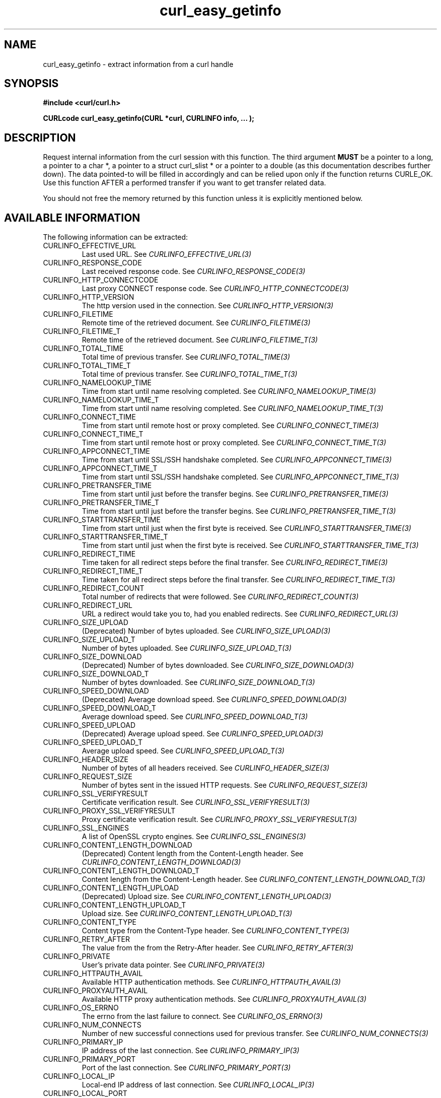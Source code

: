 .\" **************************************************************************
.\" *                                  _   _ ____  _
.\" *  Project                     ___| | | |  _ \| |
.\" *                             / __| | | | |_) | |
.\" *                            | (__| |_| |  _ <| |___
.\" *                             \___|\___/|_| \_\_____|
.\" *
.\" * Copyright (C) 1998 - 2019, Daniel Stenberg, <daniel@haxx.se>, et al.
.\" *
.\" * This software is licensed as described in the file COPYING, which
.\" * you should have received as part of this distribution. The terms
.\" * are also available at https://curl.haxx.se/docs/copyright.html.
.\" *
.\" * You may opt to use, copy, modify, merge, publish, distribute and/or sell
.\" * copies of the Software, and permit persons to whom the Software is
.\" * furnished to do so, under the terms of the COPYING file.
.\" *
.\" * This software is distributed on an "AS IS" basis, WITHOUT WARRANTY OF ANY
.\" * KIND, either express or implied.
.\" *
.\" **************************************************************************
.\"
.TH curl_easy_getinfo 3 "August 06, 2019" "libcurl 7.69.1" "libcurl Manual"

.SH NAME
curl_easy_getinfo - extract information from a curl handle
.SH SYNOPSIS
.B #include <curl/curl.h>

.B "CURLcode curl_easy_getinfo(CURL *curl, CURLINFO info, ... );"

.SH DESCRIPTION
Request internal information from the curl session with this function.  The
third argument \fBMUST\fP be a pointer to a long, a pointer to a char *, a
pointer to a struct curl_slist * or a pointer to a double (as this
documentation describes further down).  The data pointed-to will be filled in
accordingly and can be relied upon only if the function returns CURLE_OK.  Use
this function AFTER a performed transfer if you want to get transfer related
data.

You should not free the memory returned by this function unless it is
explicitly mentioned below.
.SH AVAILABLE INFORMATION
The following information can be extracted:
.IP CURLINFO_EFFECTIVE_URL
Last used URL.
See \fICURLINFO_EFFECTIVE_URL(3)\fP
.IP CURLINFO_RESPONSE_CODE
Last received response code.
See \fICURLINFO_RESPONSE_CODE(3)\fP
.IP CURLINFO_HTTP_CONNECTCODE
Last proxy CONNECT response code.
See \fICURLINFO_HTTP_CONNECTCODE(3)\fP
.IP CURLINFO_HTTP_VERSION
The http version used in the connection.
See \fICURLINFO_HTTP_VERSION(3)\fP
.IP CURLINFO_FILETIME
Remote time of the retrieved document. See \fICURLINFO_FILETIME(3)\fP
.IP CURLINFO_FILETIME_T
Remote time of the retrieved document. See \fICURLINFO_FILETIME_T(3)\fP
.IP CURLINFO_TOTAL_TIME
Total time of previous transfer.
See \fICURLINFO_TOTAL_TIME(3)\fP
.IP CURLINFO_TOTAL_TIME_T
Total time of previous transfer.
See \fICURLINFO_TOTAL_TIME_T(3)\fP
.IP CURLINFO_NAMELOOKUP_TIME
Time from start until name resolving completed.
See \fICURLINFO_NAMELOOKUP_TIME(3)\fP
.IP CURLINFO_NAMELOOKUP_TIME_T
Time from start until name resolving completed.
See \fICURLINFO_NAMELOOKUP_TIME_T(3)\fP
.IP CURLINFO_CONNECT_TIME
Time from start until remote host or proxy completed.
See \fICURLINFO_CONNECT_TIME(3)\fP
.IP CURLINFO_CONNECT_TIME_T
Time from start until remote host or proxy completed.
See \fICURLINFO_CONNECT_TIME_T(3)\fP
.IP CURLINFO_APPCONNECT_TIME
Time from start until SSL/SSH handshake completed.
See \fICURLINFO_APPCONNECT_TIME(3)\fP
.IP CURLINFO_APPCONNECT_TIME_T
Time from start until SSL/SSH handshake completed.
See \fICURLINFO_APPCONNECT_TIME_T(3)\fP
.IP CURLINFO_PRETRANSFER_TIME
Time from start until just before the transfer begins.
See \fICURLINFO_PRETRANSFER_TIME(3)\fP
.IP CURLINFO_PRETRANSFER_TIME_T
Time from start until just before the transfer begins.
See \fICURLINFO_PRETRANSFER_TIME_T(3)\fP
.IP CURLINFO_STARTTRANSFER_TIME
Time from start until just when the first byte is received.
See \fICURLINFO_STARTTRANSFER_TIME(3)\fP
.IP CURLINFO_STARTTRANSFER_TIME_T
Time from start until just when the first byte is received.
See \fICURLINFO_STARTTRANSFER_TIME_T(3)\fP
.IP CURLINFO_REDIRECT_TIME
Time taken for all redirect steps before the final transfer.
See \fICURLINFO_REDIRECT_TIME(3)\fP
.IP CURLINFO_REDIRECT_TIME_T
Time taken for all redirect steps before the final transfer.
See \fICURLINFO_REDIRECT_TIME_T(3)\fP
.IP CURLINFO_REDIRECT_COUNT
Total number of redirects that were followed.
See \fICURLINFO_REDIRECT_COUNT(3)\fP
.IP CURLINFO_REDIRECT_URL
URL a redirect would take you to, had you enabled redirects.
See \fICURLINFO_REDIRECT_URL(3)\fP
.IP CURLINFO_SIZE_UPLOAD
(Deprecated) Number of bytes uploaded.
See \fICURLINFO_SIZE_UPLOAD(3)\fP
.IP CURLINFO_SIZE_UPLOAD_T
Number of bytes uploaded.
See \fICURLINFO_SIZE_UPLOAD_T(3)\fP
.IP CURLINFO_SIZE_DOWNLOAD
(Deprecated) Number of bytes downloaded.
See \fICURLINFO_SIZE_DOWNLOAD(3)\fP
.IP CURLINFO_SIZE_DOWNLOAD_T
Number of bytes downloaded.
See \fICURLINFO_SIZE_DOWNLOAD_T(3)\fP
.IP CURLINFO_SPEED_DOWNLOAD
(Deprecated) Average download speed.
See \fICURLINFO_SPEED_DOWNLOAD(3)\fP
.IP CURLINFO_SPEED_DOWNLOAD_T
Average download speed.
See \fICURLINFO_SPEED_DOWNLOAD_T(3)\fP
.IP CURLINFO_SPEED_UPLOAD
(Deprecated) Average upload speed.
See \fICURLINFO_SPEED_UPLOAD(3)\fP
.IP CURLINFO_SPEED_UPLOAD_T
Average upload speed.
See \fICURLINFO_SPEED_UPLOAD_T(3)\fP
.IP CURLINFO_HEADER_SIZE
Number of bytes of all headers received.
See \fICURLINFO_HEADER_SIZE(3)\fP
.IP CURLINFO_REQUEST_SIZE
Number of bytes sent in the issued HTTP requests.
See \fICURLINFO_REQUEST_SIZE(3)\fP
.IP CURLINFO_SSL_VERIFYRESULT
Certificate verification result.
See \fICURLINFO_SSL_VERIFYRESULT(3)\fP
.IP CURLINFO_PROXY_SSL_VERIFYRESULT
Proxy certificate verification result.
See \fICURLINFO_PROXY_SSL_VERIFYRESULT(3)\fP
.IP CURLINFO_SSL_ENGINES
A list of OpenSSL crypto engines.
See \fICURLINFO_SSL_ENGINES(3)\fP
.IP CURLINFO_CONTENT_LENGTH_DOWNLOAD
(Deprecated) Content length from the Content-Length header.
See \fICURLINFO_CONTENT_LENGTH_DOWNLOAD(3)\fP
.IP CURLINFO_CONTENT_LENGTH_DOWNLOAD_T
Content length from the Content-Length header.
See \fICURLINFO_CONTENT_LENGTH_DOWNLOAD_T(3)\fP
.IP CURLINFO_CONTENT_LENGTH_UPLOAD
(Deprecated) Upload size. See \fICURLINFO_CONTENT_LENGTH_UPLOAD(3)\fP
.IP CURLINFO_CONTENT_LENGTH_UPLOAD_T
Upload size.  See \fICURLINFO_CONTENT_LENGTH_UPLOAD_T(3)\fP
.IP CURLINFO_CONTENT_TYPE
Content type from the Content-Type header.
See \fICURLINFO_CONTENT_TYPE(3)\fP
.IP CURLINFO_RETRY_AFTER
The value from the from the Retry-After header.
See \fICURLINFO_RETRY_AFTER(3)\fP
.IP CURLINFO_PRIVATE
User's private data pointer.
See \fICURLINFO_PRIVATE(3)\fP
.IP CURLINFO_HTTPAUTH_AVAIL
Available HTTP authentication methods.
See \fICURLINFO_HTTPAUTH_AVAIL(3)\fP
.IP CURLINFO_PROXYAUTH_AVAIL
Available HTTP proxy authentication methods.
See \fICURLINFO_PROXYAUTH_AVAIL(3)\fP
.IP CURLINFO_OS_ERRNO
The errno from the last failure to connect.
See \fICURLINFO_OS_ERRNO(3)\fP
.IP CURLINFO_NUM_CONNECTS
Number of new successful connections used for previous transfer.
See \fICURLINFO_NUM_CONNECTS(3)\fP
.IP CURLINFO_PRIMARY_IP
IP address of the last connection.
See \fICURLINFO_PRIMARY_IP(3)\fP
.IP CURLINFO_PRIMARY_PORT
Port of the last connection.
See \fICURLINFO_PRIMARY_PORT(3)\fP
.IP CURLINFO_LOCAL_IP
Local-end IP address of last connection.
See \fICURLINFO_LOCAL_IP(3)\fP
.IP CURLINFO_LOCAL_PORT
Local-end port of last connection.
See \fICURLINFO_LOCAL_PORT(3)\fP
.IP CURLINFO_COOKIELIST
List of all known cookies.
See \fICURLINFO_COOKIELIST(3)\fP
.IP CURLINFO_LASTSOCKET
Last socket used.
See \fICURLINFO_LASTSOCKET(3)\fP
.IP CURLINFO_ACTIVESOCKET
The session's active socket.
See \fICURLINFO_ACTIVESOCKET(3)\fP
.IP CURLINFO_FTP_ENTRY_PATH
The entry path after logging in to an FTP server.
See \fICURLINFO_FTP_ENTRY_PATH(3)\fP
.IP CURLINFO_CERTINFO
Certificate chain.
See \fICURLINFO_CERTINFO(3)\fP
.IP CURLINFO_TLS_SSL_PTR
TLS session info that can be used for further processing.
See \fICURLINFO_TLS_SSL_PTR(3)\fP
.IP CURLINFO_TLS_SESSION
TLS session info that can be used for further processing.  See
\fICURLINFO_TLS_SESSION(3)\fP. Deprecated option, use
\fICURLINFO_TLS_SSL_PTR(3)\fP instead!
.IP CURLINFO_CONDITION_UNMET
Whether or not a time conditional was met.
See \fICURLINFO_CONDITION_UNMET(3)\fP
.IP CURLINFO_RTSP_SESSION_ID
RTSP session ID.
See \fICURLINFO_RTSP_SESSION_ID(3)\fP
.IP CURLINFO_RTSP_CLIENT_CSEQ
RTSP CSeq that will next be used.
See \fICURLINFO_RTSP_CLIENT_CSEQ(3)\fP
.IP CURLINFO_RTSP_SERVER_CSEQ
RTSP CSeq that will next be expected.
See \fICURLINFO_RTSP_SERVER_CSEQ(3)\fP
.IP CURLINFO_RTSP_CSEQ_RECV
RTSP CSeq last received.
See \fICURLINFO_RTSP_CSEQ_RECV(3)\fP
.IP CURLINFO_PROTOCOL
The protocol used for the connection. (Added in 7.52.0)
See \fICURLINFO_PROTOCOL(3)\fP
.IP CURLINFO_SCHEME
The scheme used for the connection. (Added in 7.52.0)
See \fICURLINFO_SCHEME(3)\fP
.SH TIMES
.nf
An overview of the six time values available from curl_easy_getinfo()

curl_easy_perform()
    |
    |--NAMELOOKUP
    |--|--CONNECT
    |--|--|--APPCONNECT
    |--|--|--|--PRETRANSFER
    |--|--|--|--|--STARTTRANSFER
    |--|--|--|--|--|--TOTAL
    |--|--|--|--|--|--REDIRECT
.fi
.IP NAMELOOKUP
\fICURLINFO_NAMELOOKUP_TIME\fP and \fICURLINFO_NAMELOOKUP_TIME_T\fP.
The time it took from the start until the name resolving was completed.
.IP CONNECT
\fICURLINFO_CONNECT_TIME\fP and \fICURLINFO_CONNECT_TIME_T\fP.
The time it took from the start until the connect
to the remote host (or proxy) was completed.
.IP APPCONNECT
\fICURLINFO_APPCONNECT_TIME\fP and \fICURLINFO_APPCONNECT_TIME_T\fP.
The time it took from the start until the SSL
connect/handshake with the remote host was completed. (Added in 7.19.0)
The latter is the integer version (measuring microseconds).  (Added in 7.60.0)
.IP PRETRANSFER
\fICURLINFO_PRETRANSFER_TIME\fP and \fICURLINFO_PRETRANSFER_TIME_T\fP.
The time it took from the start until the
file transfer is just about to begin. This includes all pre-transfer commands
and negotiations that are specific to the particular protocol(s) involved.
.IP STARTTRANSFER
\fICURLINFO_STARTTRANSFER_TIME\fP and \fICURLINFO_STARTTRANSFER_TIME_T\fP.
The time it took from the start until the
first byte is received by libcurl.
.IP TOTAL
\fICURLINFO_TOTAL_TIME\fP and \fICURLINFO_TOTAL_TIME_T\fP.
Total time of the previous request.
.IP REDIRECT
\fICURLINFO_REDIRECT_TIME\fP and \fICURLINFO_REDIRECT_TIME_T\fP.
The time it took for all redirection steps
include name lookup, connect, pretransfer and transfer before final
transaction was started. So, this is zero if no redirection took place.
.SH RETURN VALUE
If the operation was successful, CURLE_OK is returned. Otherwise an
appropriate error code will be returned.
.SH "SEE ALSO"
.BR curl_easy_setopt "(3)"
